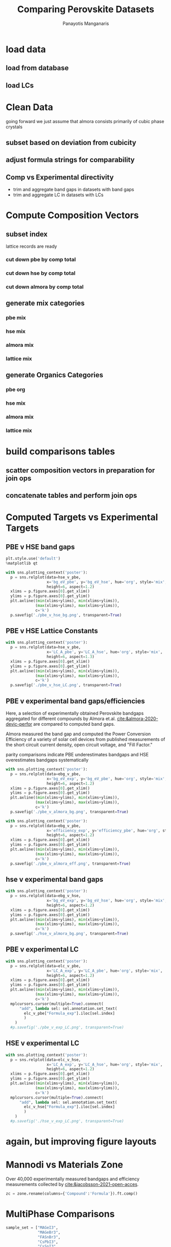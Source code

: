 #+TITLE: Comparing Perovskite Datasets
#+AUTHOR: Panayotis Manganaris
#+EMAIL: pmangana@purdue.edu
#+PROPERTY: header-args :session mrg2 :kernel mrg :async yes :pandoc org
* COMMENT DEV dependencies
todo: when fit/transform methods are piped to dataframes the columns should be automatically serialized and de-serialized
#+begin_src jupyter-python :exports results :results raw drawer
  %load_ext autoreload
  %autoreload 2
#+end_src

#+RESULTS:
:results:
:end:
  
#+begin_src jupyter-python :exports results :results raw drawer
  import sys, os
  sys.path.append(os.path.expanduser("~/src/cmcl"))
  sys.path.append(os.path.expanduser("~/src/yogi")) # for frame transformers...
  sys.path.append(os.path.expanduser("~/src/spyglass"))
#+end_src

#+RESULTS:
:results:
:end:

#+begin_src jupyter-python :exports results :results raw drawer
  # featurization
  import cmcl
  import yogi
  #from yogi.data.frame import *
  from cmcl import Categories
  # visualization convenience
  from spyglass.model_imaging import parityplot
  from spyglass.spyglass import biplot
  import mplcursors
#+end_src

#+RESULTS:
:results:
: [INFO] 2022-06-27 13:47:21 - Note: NumExpr detected 12 cores but "NUMEXPR_MAX_THREADS" not set, so enforcing safe limit of 8.
: [INFO] 2022-06-27 13:47:21 - NumExpr defaulting to 8 threads.
:end:

#+begin_src jupyter-python :exports results :results raw drawer
  from sklearnex import patch_sklearn
  patch_sklearn()
#+end_src

#+RESULTS:
:results:
: Intel(R) Extension for Scikit-learn* enabled (https://github.com/intel/scikit-learn-intelex)
:end:
  
#+begin_src jupyter-python :exports results :results raw drawer
  # data tools
  import traceback
  import re
  import sqlite3
  import pandas as pd
  import numpy as np
  from functools import partial
  # feature engineering
  from sklearn.impute import SimpleImputer
  from sklearn.preprocessing import OrdinalEncoder, Normalizer, StandardScaler
  #transformers
  from sklearn.decomposition import PCA, TruncatedSVD, KernelPCA
  from sklearn.manifold import TSNE
  #visualization
  from sklearn import set_config
  import matplotlib.pyplot as plt
  import seaborn as sns
  # ignore all FutureWarnings -- handling coming in a future version of yogi
  from warnings import simplefilter
  simplefilter(action='ignore', category=FutureWarning)
#+end_src

#+RESULTS:
:results:
:end:

* load data
** load from database
#+begin_src jupyter-python :exports results :results raw drawer
  mannodi_pbe_q = """SELECT *
                     FROM mannodi_pbe"""
  almora_q = """SELECT *
                FROM almora"""
  mannodi_hse_q = """SELECT *
                     FROM mannodi_hse"""
  sqlref = """SELECT *
              FROM mannodi_ref_elprop"""
  sqlother = """SELECT *
                FROM mannodi_ref_emp"""
  zone_q = """SELECT *
              FROM zone_prop"""
  with sqlite3.connect(os.path.expanduser("~/src/cmcl/cmcl/db/perovskites.db")) as conn:
      mannodi_pbe = pd.read_sql(mannodi_pbe_q, conn, index_col="index")
      mannodi_hse = pd.read_sql(mannodi_hse_q, conn, index_col="index")
      almora = pd.read_sql(almora_q, conn, index_col='index')
      zone = pd.read_sql(zone_q, conn, index_col='index')
      lookup = pd.read_sql(sqlref, conn, index_col='index')
#+end_src

#+RESULTS:
:results:
:end:

** load LCs
#+begin_src jupyter-python :exports results :results raw drawer
  briones = pd.read_csv('./briones_LC.csv')
  jiang = pd.read_csv('./jiang_LC.csv')
  hybrids = pd.read_csv('./hybrids.csv')
  lattice = pd.concat([briones, jiang, hybrids], axis=0)
#+end_src

#+RESULTS:
:results:
:end:

* Clean Data
going forward we just assume that almora consists primarily of cubic phase crystals
** subset based on deviation from cubicity
#+begin_src jupyter-python :exports results :results raw drawer
  exclude = ["Rb0.375Cs0.625GeBr3", "RbGeBr1.125Cl1.875", "K0.75Cs0.25GeI3", "K8Sn8I9Cl15"]
  mannodi_pbe = mannodi_pbe[~mannodi_pbe.Formula.isin(exclude)]
  mannodi_hse = mannodi_hse[~mannodi_hse.Formula.isin(exclude)]
  almora = almora[~almora.Formula.isin(exclude)]
  lattice = lattice[~lattice.Formula.isin(exclude)]
#+end_src

#+RESULTS:
:results:
:end:
** adjust formula strings for comparability
#+begin_src jupyter-python :exports results :results raw drawer
  lattice.Formula = lattice.Formula.str.replace("NH4","AM")
#+end_src

#+RESULTS:
:results:
:end:

** Comp vs Experimental directivity
- trim and aggregate band gaps in datasets with band gaps
- trim and aggregate LC in datasets with LCs
#+begin_src jupyter-python :exports results :results raw drawer
  #use index to transfer categorical variables through aggregation
  almora = almora.groupby('Formula').agg({'bg_eV':'median', #make an auto dict...
                                          'efficiency':'median',
                                          'citation':'first'}).reset_index()
  almora = almora.reindex(index=almora['bg_eV'].dropna().index)

  mannodi_pbe = mannodi_pbe.groupby('Formula').agg({'bg_eV':'median',
                                                    'efficiency':'median',
                                                    'LC_A':'median',
                                                    'sim_cell':'first',
                                                    'bgType':'first'}).reset_index()
  mannodi_pbe = mannodi_pbe.reindex(index=mannodi_pbe['bg_eV'].dropna().index)

  mannodi_hse = mannodi_hse.groupby('Formula').agg({'bg_eV':'median',
                                                    'LC_A':'median',
                                                    'sim_cell':'first',
                                                    'bgType':'first'}).reset_index()
  mannodi_hse = mannodi_hse.reindex(index=mannodi_hse['bg_eV'].dropna().index)

  lattice = lattice.groupby('Formula').agg({'LC_A':'median'}).reset_index()
  lattice = lattice.reindex(index=lattice['LC_A'].dropna().index)
#+end_src

#+RESULTS:
:results:
:end:

* Compute Composition Vectors
#+begin_src jupyter-python :exports results :results raw drawer
  pc = mannodi_pbe.ft.comp().iloc[:, :14:]
  hc = mannodi_hse.ft.comp().iloc[:, :14:]
  ac = almora.ft.comp()
  lc = lattice.ft.comp()
#+end_src

#+RESULTS:
:results:
:end:

** subset index
lattice records are ready
*** cut down pbe by comp total
#+begin_src jupyter-python :exports results :results raw drawer
  size = mannodi_pbe.sim_cell.isin(["2x2x2"])
  pc = pc.collect.abx()
  g = pc.groupby(level=0, axis=1).sum()
  vB, vX, vA, = g.A.isin([1, 8]), g.B.isin([1, 8]), g.X.isin([3, 24])
  #subset indexes
  focus = size*vB*vA*vX
  pc = pc[focus]
  mannodi_pbe = mannodi_pbe[focus]
#+end_src

#+RESULTS:
:results:
:end:

*** cut down hse by comp total
#+begin_src jupyter-python :exports results :results raw drawer
  size = mannodi_hse.sim_cell.isin(["2x2x2"])
  hc = hc.collect.abx()
  g = hc.groupby(level=0, axis=1).sum()
  vB, vX, vA, = g.A.isin([1, 8]), g.B.isin([1, 8]), g.X.isin([3, 24])
  #subset indexes
  focus = size*vB*vA*vX
  hc = hc[focus]
  mannodi_hse = mannodi_hse[focus]
#+end_src

#+RESULTS:
:results:
:end:

*** cut down almora by comp total
#+begin_src jupyter-python :exports results :results raw drawer
  ac = ac.applymap(pd.to_numeric, errors='coerce')
#+end_src

#+RESULTS:
:results:
:end:

#+begin_src jupyter-python :exports results :results raw drawer
  ac = ac.collect.abx()
  g = ac.groupby(level=0, axis=1).sum()
  vB, vX, vA, = g.A.isin([1, 8]), g.B.isin([1, 8]), g.X.isin([3, 24])
  #subset indexes
  focus = vB*vA*vX
  ac = ac[focus]
  almora = almora[focus]
#+end_src

#+RESULTS:
:results:
:end:
** generate mix categories
*** pbe mix
#+begin_src jupyter-python :exports results :results raw drawer
  mixlog = pc.groupby(level=0, axis=1).count()
  mix = mixlog.pipe(Categories.logif, condition=lambda x: x>1, default="pure", catstring="and")
  mannodi_pbe = mannodi_pbe.assign(mix=mix)
#+end_src

#+RESULTS:
:results:
:end:

*** hse mix
#+begin_src jupyter-python :exports results :results raw drawer
  mixlog = hc.groupby(level=0, axis=1).count()
  mix = mixlog.pipe(Categories.logif, condition=lambda x: x>1, default="pure", catstring="and")
  mannodi_hse = mannodi_hse.assign(mix=mix)
#+end_src

#+RESULTS:
:results:
:end:

*** almora mix
#+begin_src jupyter-python :exports results :results raw drawer
  mixlog = ac.groupby(level=0, axis=1).count()
  mix = mixlog.pipe(Categories.logif, condition=lambda x: x>1, default="pure", catstring="and")
  almora = almora.assign(mix=mix)
#+end_src

#+RESULTS:
:results:
:end:

*** lattice mix
#+begin_src jupyter-python :exports results :results raw drawer
  mixlog = lc.groupby(level=0, axis=1).count()
  mix = mixlog.pipe(Categories.logif, condition=lambda x: x>1, default="pure", catstring="and")
  lattice = lattice.assign(mix=mix)
#+end_src

#+RESULTS:
:results:
:end:

** generate Organics Categories
*** pbe org
#+begin_src jupyter-python :exports results :results raw drawer
  organics = mannodi_pbe.ft.comp().collect.org()
  orglog = organics.groupby(level=0, axis=1).count()
  org = orglog.pipe(Categories.logif, condition=lambda x: x>=1, default="error", catstring="_&_")
  mannodi_pbe = mannodi_pbe.assign(org=org)
#+end_src

#+RESULTS:
:results:
:end:

*** hse mix
#+begin_src jupyter-python :exports results :results raw drawer
  organics = mannodi_hse.ft.comp().collect.org()
  orglog = organics.groupby(level=0, axis=1).count()
  org = orglog.pipe(Categories.logif, condition=lambda x: x>=1, default="error", catstring="_&_")
  mannodi_hse = mannodi_hse.assign(org=org)
#+end_src

#+RESULTS:
:results:
:end:

*** almora mix
#+begin_src jupyter-python :exports results :results raw drawer
  organics = almora.ft.comp().collect.org()
  orglog = organics.groupby(level=0, axis=1).count()
  org = orglog.pipe(Categories.logif, condition=lambda x: x>=1, default="error", catstring="_&_")
  almora = almora.assign(org=org)
#+end_src

#+RESULTS:
:results:
:end:

*** lattice mix
#+begin_src jupyter-python :exports results :results raw drawer
  organics = lattice.ft.comp().collect.org()
  orglog = organics.groupby(level=0, axis=1).count()
  org = orglog.pipe(Categories.logif, condition=lambda x: x>=1, default="error", catstring="_&_")
  lattice = lattice.assign(org=org)
#+end_src

#+RESULTS:
:results:
:end:

* build comparisons tables
** scatter composition vectors in preparation for join ops
#+begin_src jupyter-python :exports results :results raw drawer
  pc.columns = pc.columns.droplevel('site')
  hc.columns = hc.columns.droplevel('site')
  ac.columns = ac.columns.droplevel('site')
#+end_src

#+RESULTS:
:results:
:end:

** concatenate tables and perform join ops
#+begin_src jupyter-python :exports results :results raw drawer
  def robust_compare(compare1, on1, compare2, on2, how='inner', suf1='x', suf2='y'):
      """from comparisons, should add to yogi
      be careful, make sure that the difference between on1 and on2 is not too excessive
      """
      df1 = pd.concat([compare1, on1], axis=1)
      df2 = pd.concat([compare2, on2], axis=1)
      intersection = [v for v in on1.columns.to_list() if v in on2.columns.to_list()]
      difference = [v for v in on1.columns.to_list() + on2.columns.to_list() if v not in intersection]
      join = pd.merge(df1, df2, on=intersection,
                      how=how, suffixes=("_"+suf1, "_"+suf2))
      if difference:
          return join[join[difference].isna().agg('prod', axis=1).apply(bool)]
      else:
          return join

  hse_v_pbe = robust_compare(mannodi_hse, hc, mannodi_pbe.drop(['mix', 'org'], axis=1), pc, suf1='hse', suf2='pbe')
  ebg_v_pbe = robust_compare(almora, ac, mannodi_pbe.drop(['mix', 'org'], axis=1), pc, suf1='exp', suf2='pbe')
  ebg_v_hse = robust_compare(almora, ac, mannodi_hse.drop(['mix', 'org'], axis=1), hc, suf1='exp', suf2='hse')
  elc_v_pbe = robust_compare(lattice, lc, mannodi_pbe.drop(['mix', 'org'], axis=1), pc, suf1='exp', suf2='pbe')
  elc_v_hse = robust_compare(lattice, lc, mannodi_hse.drop(['mix', 'org'], axis=1), hc, suf1='exp', suf2='hse')
#+end_src

#+RESULTS:
:results:
:end:

* Computed Targets vs Experimental Targets
** PBE v HSE band gaps
#+begin_src jupyter-python :exports both :results raw drawer
  plt.style.use('default')
  %matplotlib qt
#+end_src

#+RESULTS:
:results:
:end:
  
#+begin_src jupyter-python :exports both :results raw drawer
  with sns.plotting_context('poster'):
    p = sns.relplot(data=hse_v_pbe,
                    x='bg_eV_pbe', y='bg_eV_hse', hue='org', style='mix',
                    height=6, aspect=1.2)
    xlims = p.figure.axes[0].get_xlim()
    ylims = p.figure.axes[0].get_ylim()
    plt.axline((min(xlims+ylims), min(xlims+ylims)),
               (max(xlims+ylims), max(xlims+ylims)),
               c='k')
    p.savefig('./pbe_v_hse_bg.png', transparent=True)
#+end_src

** PBE v HSE Lattice Constants
#+begin_src jupyter-python :exports both :results raw drawer
  with sns.plotting_context('poster'):
    p = sns.relplot(data=hse_v_pbe,
                    x='LC_A_pbe', y='LC_A_hse', hue='org', style='mix',
                    height=6, aspect=1.3)
    xlims = p.figure.axes[0].get_xlim()
    ylims = p.figure.axes[0].get_ylim()
    plt.axline((min(xlims+ylims), min(xlims+ylims)),
               (max(xlims+ylims), max(xlims+ylims)),
               c='k')
    p.savefig('./pbe_v_hse_LC.png', transparent=True)
#+end_src

#+RESULTS:
:results:
:end:

** PBE v experimental band gaps/efficiencies
Here, a selection of experimentally obtained Perovskite bandgaps
aggregated for different compounds by Almora et.al.
[[cite:&almora-2020-devic-perfor]] are compared to computed band gaps.

Almora measured the band gap and computed the Power Conversion
Efficiency of a variety of solar cell devices from published
measurements of the short circuit current density, open circuit
voltage, and "Fill Factor."

parity comparisons indicate PBE underestimates bandgaps and HSE
overestimates bandgaps systematically

#+begin_src jupyter-python :exports both :results raw drawer
  with sns.plotting_context('poster'):
    p = sns.relplot(data=ebg_v_pbe,
                    x='bg_eV_exp', y='bg_eV_pbe', hue='org', style='mix',
                    height=6, aspect=1.2)
    xlims = p.figure.axes[0].get_xlim()
    ylims = p.figure.axes[0].get_ylim()
    plt.axline((min(xlims+ylims), min(xlims+ylims)),
               (max(xlims+ylims), max(xlims+ylims)),
               c='k')
    p.savefig('./pbe_v_almora_bg.png', transparent=True)
#+end_src

#+RESULTS:
:results:
:end:

#+begin_src jupyter-python :exports both :results raw drawer
  with sns.plotting_context('poster'):
    p = sns.relplot(data=ebg_v_pbe,
                    x='efficiency_exp', y='efficiency_pbe', hue='org', style='mix',
                    height=6, aspect=1.2)
    xlims = p.figure.axes[0].get_xlim()
    ylims = p.figure.axes[0].get_ylim()
    plt.axline((min(xlims+ylims), min(xlims+ylims)),
               (max(xlims+ylims), max(xlims+ylims)),
               c='k')
    p.savefig('./pbe_v_almora_eff.png', transparent=True)
#+end_src

#+RESULTS:
:results:
:end:

** hse v experimental band gaps
#+begin_src jupyter-python :exports both :results raw drawer
  with sns.plotting_context('poster'):
    p = sns.relplot(data=ebg_v_hse,
                    x='bg_eV_exp', y='bg_eV_hse', hue='org', style='mix',
                    height=6, aspect=1.2)
    xlims = p.figure.axes[0].get_xlim()
    ylims = p.figure.axes[0].get_ylim()
    plt.axline((min(xlims+ylims), min(xlims+ylims)),
               (max(xlims+ylims), max(xlims+ylims)),
               c='k')
    p.savefig('./hse_v_almora_bg.png', transparent=True)
#+end_src

#+RESULTS:
:results:
:end:

** PBE v experimental LC
#+begin_src jupyter-python :exports both :results raw drawer
  with sns.plotting_context('poster'):
    p = sns.relplot(data=elc_v_pbe,
                    x='LC_A_exp', y='LC_A_pbe', hue='org', style='mix',
                    height=6, aspect=1.2)
    xlims = p.figure.axes[0].get_xlim()
    ylims = p.figure.axes[0].get_ylim()
    plt.axline((min(xlims+ylims), min(xlims+ylims)),
               (max(xlims+ylims), max(xlims+ylims)),
               c='k')
    mplcursors.cursor(multiple=True).connect(
        "add", lambda sel: sel.annotation.set_text(
          elc_v_pbe["Formula_exp"].iloc[sel.index]
          )
      )
    #p.savefig('./pbe_v_exp_LC.png', transparent=True)
#+end_src

#+RESULTS:
:results:
:end:

** HSE v experimental LC
#+begin_src jupyter-python :exports both :results raw drawer
  with sns.plotting_context('poster'):
    p = sns.relplot(data=elc_v_hse,
                    x='LC_A_exp', y='LC_A_hse', hue='org', style='mix',
                    height=6, aspect=1.2)
    xlims = p.figure.axes[0].get_xlim()
    ylims = p.figure.axes[0].get_ylim()
    plt.axline((min(xlims+ylims), min(xlims+ylims)),
               (max(xlims+ylims), max(xlims+ylims)),
               c='k')
    mplcursors.cursor(multiple=True).connect(
        "add", lambda sel: sel.annotation.set_text(
          elc_v_hse["Formula_exp"].iloc[sel.index]
          )
      )
    #p.savefig('./hse_v_exp_LC.png', transparent=True)
#+end_src

#+RESULTS:
:results:
:end:

* again, but improving figure layouts
* Mannodi vs Materials Zone
Over 40,000 experimentally measured bandgaps and efficiency
measurements collected by [[cite:&jacobsson-2021-open-acces]].
#+begin_src jupyter-python :export none :results raw drawer
  zc = zone.rename(columns={'Compound':'Formula'}).ft.comp()
#+end_src

#+RESULTS:
:results:
:end:

* MultiPhase Comparisons
#+begin_src jupyter-python :export none :results raw drawer
  sample_set = ["MAGeI3",
                "MAGeBr3",
                "FASnBr3",
                "CsPbI3",
                "CsSnI3",
                "FASnI3",
                "MAPbBr3",
                "MAPbI3",
                "FASnCl3",
                "CsSnCl3",
                "CsGeCl3",
                "MAPbCl3",
                "MASnBr3",
                "CsPbCl3",
                "MASnI3",
                "FAPbI3",
                "MASnCl3",
                "MAPb0.75Sn0.25I3",
                "CsGeBr3",
                "CsPbBr3",
                "CsSnBr3",
                "CsGeI3",
                "FAGeBr3",
                "FAGeCl3",
                "FAPbBr3",
                "FAPbCl3",
                "MAGeCl3",
                "FAGeI3",]
  sample = pd.DataFrame(sample_set, columns=["Formula"])
#+end_src

#+RESULTS:
:results:
:end:

#+begin_src jupyter-python :export none :results raw drawer
  agg = robust_compare(sample, sample.ft.comp(),
                       lattice, lc,
                       how='left',
                       suf1="samp", suf2="pbe")[['Formula_samp', 'Formula_pbe', 'bg_eV']]
  agg.set_index('Formula_samp').reindex(index=sample.Formula).reset_index()
#+end_src

#+begin_src jupyter-python :export none :results raw drawer
  zone_agg = robust_compare(sample, sample.ft.comp(),
                            zone, zc,
                            how='left',
                            suf1="samp", suf2="zone")[['Formula_samp', 'bg_eV']].fillna(0).groupby('Formula_samp', as_index=False).agg('median')
  zone_agg.bg_eV = zone_agg.bg_eV.apply(pd.to_numeric, errors='coerce')

  zone_rep = robust_compare(sample, sample.ft.comp(),
                            zone, zc,
                            how='left',
                            suf1="samp", suf2="zone")[['Formula_samp', 'bg_eV']].groupby('Formula_samp', as_index=False).count()
#+end_src

#+RESULTS:
:results:
# [goto error]
: [0;31m---------------------------------------------------------------------------[0m
: [0;31mNameError[0m                                 Traceback (most recent call last)
: [0;32m/tmp/ipykernel_13620/3082699280.py[0m in [0;36m<module>[0;34m[0m
: [1;32m      1[0m zone_agg = robust_compare(sample, sample.ft.comp(),
: [0;32m----> 2[0;31m                           [0mzone[0m[0;34m,[0m [0mzc[0m[0;34m,[0m[0;34m[0m[0;34m[0m[0m
: [0m[1;32m      3[0m                           [0mhow[0m[0;34m=[0m[0;34m'left'[0m[0;34m,[0m[0;34m[0m[0;34m[0m[0m
: [1;32m      4[0m                           suf1="samp", suf2="zone")[['Formula_samp', 'bg_eV']].fillna(0).groupby('Formula_samp', as_index=False).agg('median')
: [1;32m      5[0m [0mzone_agg[0m[0;34m.[0m[0mbg_eV[0m [0;34m=[0m [0mzone_agg[0m[0;34m.[0m[0mbg_eV[0m[0;34m.[0m[0mapply[0m[0;34m([0m[0mpd[0m[0;34m.[0m[0mto_numeric[0m[0;34m,[0m [0merrors[0m[0;34m=[0m[0;34m'coerce'[0m[0;34m)[0m[0;34m[0m[0;34m[0m[0m
: 
: [0;31mNameError[0m: name 'zc' is not defined
:end:

#+begin_src jupyter-python :export none :results raw drawer
  zone_rep.set_index('Formula_samp').loc[sample.Formula, :].reset_index().bg_eV
  zone_rep.set_index('Formula_samp').reindex(sample.Formula).reset_index().bg_eV
#+end_src

[[cite:&jiang-2006-predic-lattic]]

[[cite:&briones-2021-accel-lattic]]

[[cite:&chen-2015-under-spotl]]
